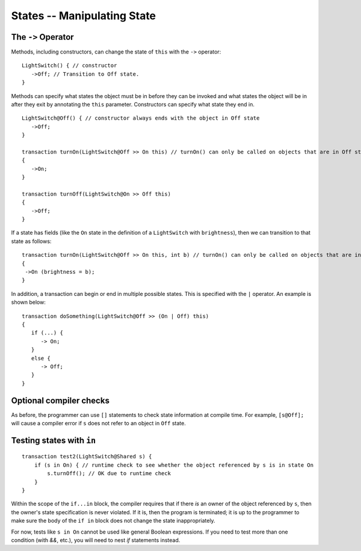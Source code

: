 States -- Manipulating State
=============================

The ``->`` Operator
--------------------

Methods, including constructors, can change the state of ``this`` with the ``->`` operator:

::

   LightSwitch() { // constructor
      ->Off; // Transition to Off state.
   }

Methods can specify what states the object must be in before they can be invoked and what states the object will be in after they exit by annotating the ``this`` parameter. Constructors can specify what state they end in.

::

   LightSwitch@Off() { // constructor always ends with the object in Off state
      ->Off;
   }

   transaction turnOn(LightSwitch@Off >> On this) // turnOn() can only be called on objects that are in Off state.
   {
      ->On;
   }

   transaction turnOff(LightSwitch@On >> Off this)
   {
      ->Off;
   }


If a state has fields (like the ``On`` state in the definition of a ``LightSwitch`` with ``brightness``), then we can
transition to that state as follows:

::

   transaction turnOn(LightSwitch@Off >> On this, int b) // turnOn() can only be called on objects that are in Off state.
   {
    ->On (brightness = b);
   }

In addition, a transaction can begin or end in multiple possible states. This is specified with the ``|`` operator. An example is shown below:

::  

   transaction doSomething(LightSwitch@Off >> (On | Off) this)
   {
      if (...) {
         -> On;
      }
      else {
         -> Off;
      }
   }


Optional compiler checks
-------------------------
As before, the programmer can use ``[]`` statements to check state information at compile time. For example, ``[s@Off];`` will cause a compiler error if ``s`` does not refer to an object in ``Off`` state.


Testing states with ``in``
---------------------------
::

   transaction test2(LightSwitch@Shared s) {
       if (s in On) { // runtime check to see whether the object referenced by s is in state On
           s.turnOff(); // OK due to runtime check
       }
   }

Within the scope of the ``if...in`` block, the compiler requires that if there *is* an owner of the object referenced by ``s``, then the owner's state specification is never violated. If it is, then the program is terminated; it is up to the programmer to make sure the body of the ``if in`` block does not change the state inappropriately.

For now, tests like ``s in On`` cannot be used like general Boolean expressions. If you need to test more than one condition (with `&&`, etc.), you will need to nest `if` statements instead.

